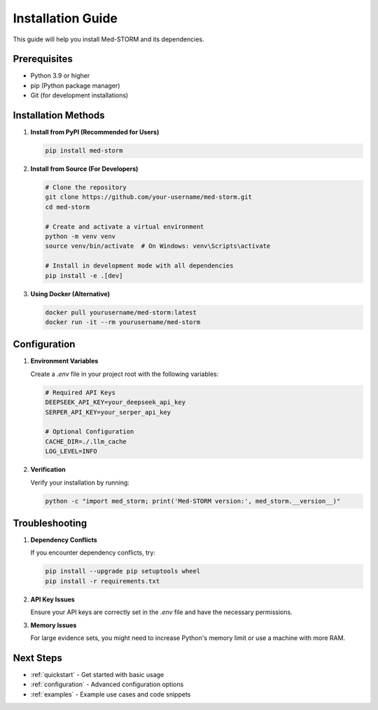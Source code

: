 .. _installation:

Installation Guide
==================

This guide will help you install Med-STORM and its dependencies.

Prerequisites
------------

- Python 3.9 or higher
- pip (Python package manager)
- Git (for development installations)

Installation Methods
-------------------

1. **Install from PyPI (Recommended for Users)**

   .. code-block:: bash

      pip install med-storm

2. **Install from Source (For Developers)**

   .. code-block:: bash

      # Clone the repository
      git clone https://github.com/your-username/med-storm.git
      cd med-storm
      
      # Create and activate a virtual environment
      python -m venv venv
      source venv/bin/activate  # On Windows: venv\Scripts\activate
      
      # Install in development mode with all dependencies
      pip install -e .[dev]

3. **Using Docker (Alternative)**

   .. code-block:: bash

      docker pull yourusername/med-storm:latest
      docker run -it --rm yourusername/med-storm

Configuration
------------

1. **Environment Variables**

   Create a `.env` file in your project root with the following variables:

   .. code-block:: bash

      # Required API Keys
      DEEPSEEK_API_KEY=your_deepseek_api_key
      SERPER_API_KEY=your_serper_api_key
      
      # Optional Configuration
      CACHE_DIR=./.llm_cache
      LOG_LEVEL=INFO

2. **Verification**

   Verify your installation by running:

   .. code-block:: bash

      python -c "import med_storm; print('Med-STORM version:', med_storm.__version__)"

Troubleshooting
--------------

1. **Dependency Conflicts**

   If you encounter dependency conflicts, try:

   .. code-block:: bash

      pip install --upgrade pip setuptools wheel
      pip install -r requirements.txt

2. **API Key Issues**

   Ensure your API keys are correctly set in the `.env` file and have the necessary permissions.

3. **Memory Issues**

   For large evidence sets, you might need to increase Python's memory limit or use a machine with more RAM.

Next Steps
----------

- :ref:`quickstart` - Get started with basic usage
- :ref:`configuration` - Advanced configuration options
- :ref:`examples` - Example use cases and code snippets
